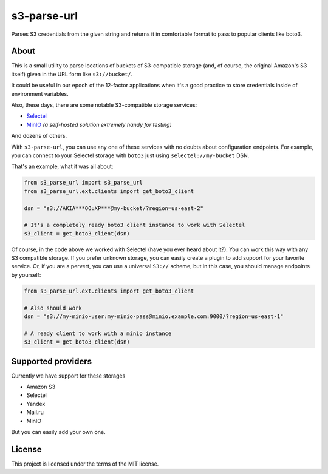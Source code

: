 ############
s3-parse-url
############

.. image:: https://coveralls.io/repos/github/marazmiki/s3-parse-url/badge.svg?branch=master
 :target: https://coveralls.io/github/marazmiki/s3-parse-url?branch=master

Parses S3 credentials from the given string and returns it in comfortable
format to pass to popular clients like boto3.

About
=====

This is a small utility to parse locations of buckets of S3-compatible
storage (and, of course, the original Amazon's S3 itself) given in the URL form
like ``s3://bucket/``.

It could be useful in our epoch of the 12-factor applications when it's a
good practice to store credentials inside of environment variables.

Also, these days, there are some notable S3-compatible storage services:

* `Selectel <https://>`_

* `MinIO <https://min.io>`_ `(a self-hosted solution extremely handy for testing)`

And dozens of others.

With ``s3-parse-url``, you can use any one of these services with no doubts about
configuration endpoints. For example, you can connect to your Selectel storage
with ``boto3`` just using ``selectel://my-bucket`` DSN.

That's an example, what it was all about:

.. code:: python

    from s3_parse_url import s3_parse_url
    from s3_parse_url.ext.clients import get_boto3_client

    dsn = "s3://AKIA***OO:XP***@my-bucket/?region=us-east-2"

    # It's a completely ready boto3 client instance to work with Selectel
    s3_client = get_boto3_client(dsn)

Of course, in the code above we worked with Selectel (have you ever heard
about it?). You can work this way with any S3 compatible storage. If you
prefer unknown storage, you can easily create a plugin to add support for
your favorite service. Or, if you are a pervert, you can use a universal ``S3://``
scheme, but in this case, you should manage endpoints by yourself:

.. code:: python

    from s3_parse_url.ext.clients import get_boto3_client

    # Also should work
    dsn = "s3://my-minio-user:my-minio-pass@minio.example.com:9000/?region=us-east-1"

    # A ready client to work with a minio instance
    s3_client = get_boto3_client(dsn)


Supported providers
===================

Currently we have support for these storages

* Amazon S3
* Selectel
* Yandex
* Mail.ru
* MinIO

But you can easily add your own one.

License
=======

This project is licensed under the terms of the MIT license.

